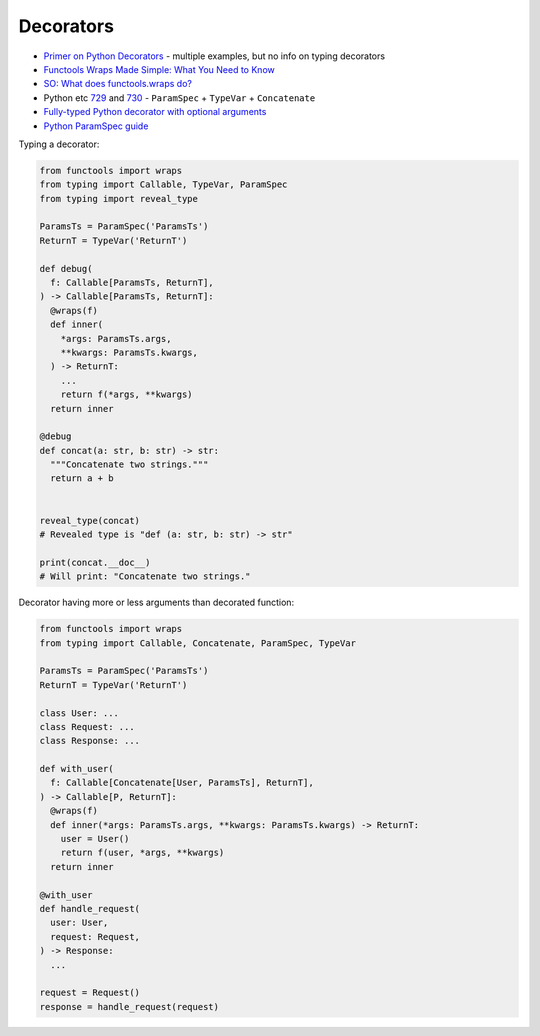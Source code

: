 
Decorators
##########
* `Primer on Python Decorators <https://realpython.com/primer-on-python-decorators/>`_
  - multiple examples, but no info on typing decorators
* `Functools Wraps Made Simple: What You Need to Know <https://www.pythonpool.com/functools-wraps/>`_
* `SO: What does functools.wraps do? <https://stackoverflow.com/questions/308999/what-does-functools-wraps-do>`_
* Python etc `729 <https://t.me/pythonetc/729>`__ and `730 <https://t.me/pythonetc/730>`__
  - ``ParamSpec`` + ``TypeVar`` + ``Concatenate``
* `Fully-typed Python decorator with optional arguments <https://lemonfold.io/posts/2022/dbc/typed_decorator/>`_
* `Python ParamSpec guide <https://sobolevn.me/2021/12/paramspec-guide>`_

Typing a decorator:

.. code-block:: py

  from functools import wraps
  from typing import Callable, TypeVar, ParamSpec
  from typing import reveal_type

  ParamsTs = ParamSpec('ParamsTs')
  ReturnT = TypeVar('ReturnT')

  def debug(
    f: Callable[ParamsTs, ReturnT],
  ) -> Callable[ParamsTs, ReturnT]:
    @wraps(f)
    def inner(
      *args: ParamsTs.args,
      **kwargs: ParamsTs.kwargs,
    ) -> ReturnT:
      ...
      return f(*args, **kwargs)
    return inner

  @debug
  def concat(a: str, b: str) -> str:
    """Concatenate two strings."""
    return a + b


  reveal_type(concat)
  # Revealed type is "def (a: str, b: str) -> str"

  print(concat.__doc__)
  # Will print: "Concatenate two strings."

Decorator having more or less arguments than decorated function:

.. code-block:: py

  from functools import wraps
  from typing import Callable, Concatenate, ParamSpec, TypeVar

  ParamsTs = ParamSpec('ParamsTs')
  ReturnT = TypeVar('ReturnT')

  class User: ...
  class Request: ...
  class Response: ...

  def with_user(
    f: Callable[Concatenate[User, ParamsTs], ReturnT],
  ) -> Callable[P, ReturnT]:
    @wraps(f)
    def inner(*args: ParamsTs.args, **kwargs: ParamsTs.kwargs) -> ReturnT:
      user = User()
      return f(user, *args, **kwargs)
    return inner

  @with_user
  def handle_request(
    user: User,
    request: Request,
  ) -> Response:
    ...

  request = Request()
  response = handle_request(request)
